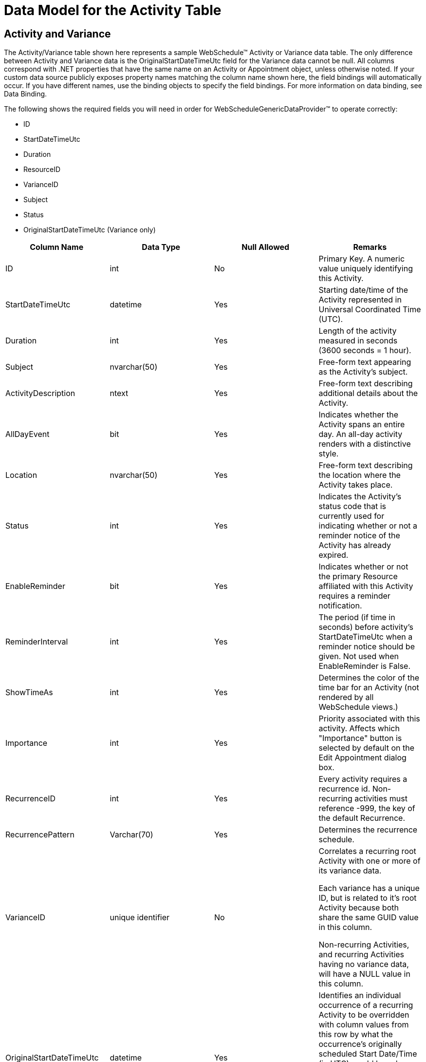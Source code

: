 ﻿////

|metadata|
{
    "name": "webschedule-data-model-for-the-activity-table",
    "controlName": ["WebSchedule"],
    "tags": ["Getting Started","Scheduling"],
    "guid": "{38CEE6BC-FF1C-4AAD-B8FF-021AE8ADB476}",  
    "buildFlags": [],
    "createdOn": "0001-01-01T00:00:00Z"
}
|metadata|
////

= Data Model for the Activity Table

== Activity and Variance

The Activity/Variance table shown here represents a sample WebSchedule™ Activity or Variance data table. The only difference between Activity and Variance data is the OriginalStartDateTimeUtc field for the Variance data cannot be null. All columns correspond with .NET properties that have the same name on an Activity or Appointment object, unless otherwise noted. If your custom data source publicly exposes property names matching the column name shown here, the field bindings will automatically occur. If you have different names, use the binding objects to specify the field bindings. For more information on data binding, see Data Binding.

The following shows the required fields you will need in order for WebScheduleGenericDataProvider™ to operate correctly:

* ID
* StartDateTimeUtc
* Duration
* ResourceID
* VarianceID
* Subject
* Status
* OriginalStartDateTimeUtc (Variance only)

[options="header", cols="a,a,a,a"]
|====
|Column Name|Data Type|Null Allowed|Remarks

|ID
|int
|No
|Primary Key. A numeric value uniquely identifying this Activity.

|StartDateTimeUtc
|datetime
|Yes
|Starting date/time of the Activity represented in Universal Coordinated Time (UTC).

|Duration
|int
|Yes
|Length of the activity measured in seconds (3600 seconds = 1 hour).

|Subject
|nvarchar(50)
|Yes
|Free-form text appearing as the Activity's subject.

|ActivityDescription
|ntext
|Yes
|Free-form text describing additional details about the Activity.

|AllDayEvent
|bit
|Yes
|Indicates whether the Activity spans an entire day. An all-day activity renders with a distinctive style.

|Location
|nvarchar(50)
|Yes
|Free-form text describing the location where the Activity takes place.

|Status
|int
|Yes
|Indicates the Activity's status code that is currently used for indicating whether or not a reminder notice of the Activity has already expired.

|EnableReminder
|bit
|Yes
|Indicates whether or not the primary Resource affiliated with this Activity requires a reminder notification.

|ReminderInterval
|int
|Yes
|The period (if time in seconds) before activity's StartDateTimeUtc when a reminder notice should be given. Not used when EnableReminder is False.

|ShowTimeAs
|int
|Yes
|Determines the color of the time bar for an Activity (not rendered by all WebSchedule views.)

|Importance
|int
|Yes
|Priority associated with this activity. Affects which "Importance" button is selected by default on the Edit Appointment dialog box.

|RecurrenceID
|int
|Yes
|Every activity requires a recurrence id. Non-recurring activities must reference -999, the key of the default Recurrence.

|RecurrencePattern
|Varchar(70)
|Yes
|Determines the recurrence schedule.

|VarianceID
|unique identifier
|No
|Correlates a recurring root Activity with one or more of its variance data. 

Each variance has a unique ID, but is related to it's root Activity because both share the same GUID value in this column. 

Non-recurring Activities, and recurring Activities having no variance data, will have a NULL value in this column.

|OriginalStartDateTimeUtc
|datetime
|Yes
|Identifies an individual occurrence of a recurring Activity to be overridden with column values from this row by what the occurrence's originally scheduled Start Date/Time (in UTC) would have been, based on it's recurrence pattern. 

Applies to variance data only, all others will have a NULL value in this column.

|_ts
|timestamp
|No
|Timestamp that is used to detect concurrency conflicts.

|ResourceID
|Int
|No
|Correlates to the Resource data that this activity belongs to.

|====